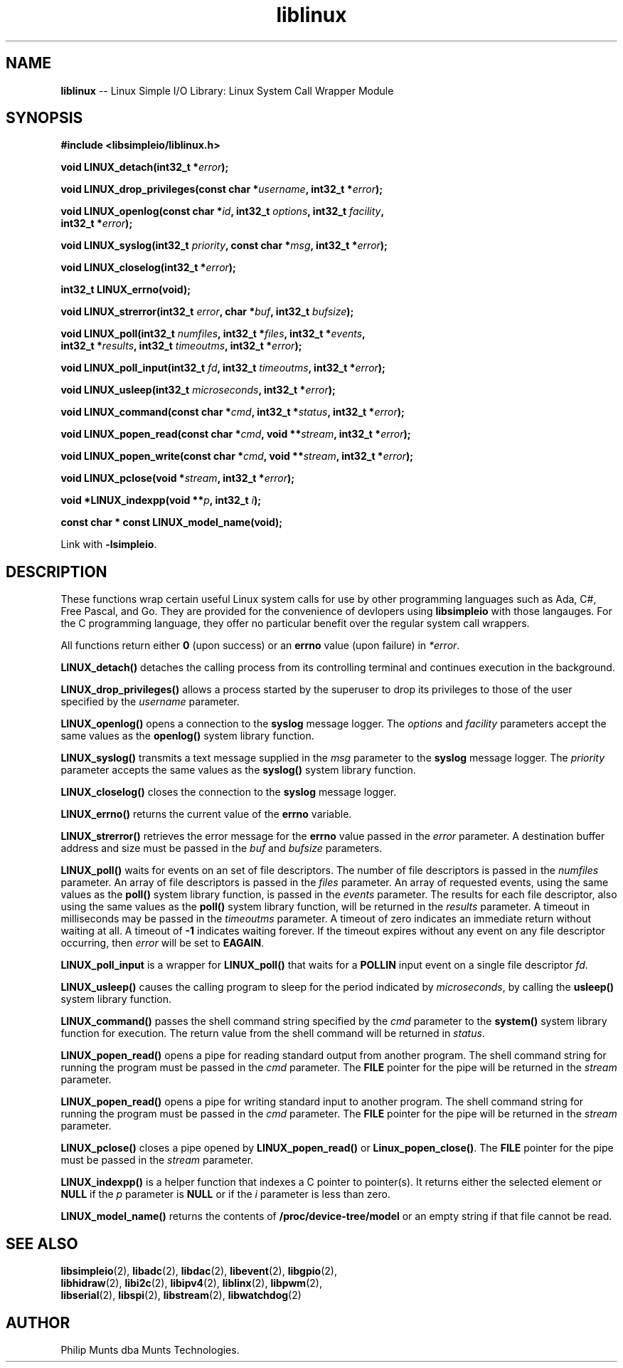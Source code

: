 .\" man page for Munts Technologies Linux Simple I/O Library
.\"
.\" Copyright (C)2016-2025, Philip Munts dba Munts Technologies.
.\"
.\" Redistribution and use in source and binary forms, with or without
.\" modification, are permitted provided that the following conditions are met:
.\"
.\" * Redistributions of source code must retain the above copyright notice,
.\"   this list of conditions and the following disclaimer.
.\"
.\" THIS SOFTWARE IS PROVIDED BY THE COPYRIGHT HOLDERS AND CONTRIBUTORS "AS IS"
.\" AND ANY EXPRESS OR IMPLIED WARRANTIES, INCLUDING, BUT NOT LIMITED TO, THE
.\" IMPLIED WARRANTIES OF MERCHANTABILITY AND FITNESS FOR A PARTICULAR PURPOSE
.\" ARE DISCLAIMED. IN NO EVENT SHALL THE COPYRIGHT HOLDER OR CONTRIBUTORS BE
.\" LIABLE FOR ANY DIRECT, INDIRECT, INCIDENTAL, SPECIAL, EXEMPLARY, OR
.\" CONSEQUENTIAL DAMAGES (INCLUDING, BUT NOT LIMITED TO, PROCUREMENT OF
.\" SUBSTITUTE GOODS OR SERVICES; LOSS OF USE, DATA, OR PROFITS; OR BUSINESS
.\" INTERRUPTION) HOWEVER CAUSED AND ON ANY THEORY OF LIABILITY, WHETHER IN
.\" CONTRACT, STRICT LIABILITY, OR TORT (INCLUDING NEGLIGENCE OR OTHERWISE)
.\" ARISING IN ANY WAY OUT OF THE USE OF THIS SOFTWARE, EVEN IF ADVISED OF THE
.\" POSSIBILITY OF SUCH DAMAGE.
.\"
.TH liblinux 2 "17 February 2025" "version 1" "Linux Simple I/O Library"
.SH NAME
.B liblinux
\-\- Linux Simple I/O Library: Linux System Call Wrapper Module
.SH SYNOPSIS
.nf
.B #include <libsimpleio/liblinux.h>

.BI "void LINUX_detach(int32_t *" error ");"

.BI "void LINUX_drop_privileges(const char *" username ", int32_t *" error ");"

.BI "void LINUX_openlog(const char *" id ", int32_t " options ", int32_t " facility ","
.BI "  int32_t *" error ");"

.BI "void LINUX_syslog(int32_t " priority ", const char *" msg ", int32_t *" error ");"

.BI "void LINUX_closelog(int32_t *" error ");"

.BI "int32_t LINUX_errno(void);"

.BI "void LINUX_strerror(int32_t " error ", char *" buf ", int32_t " bufsize ");"

.BI "void LINUX_poll(int32_t " numfiles ", int32_t *" files ", int32_t *" events ","
.BI "  int32_t *" results ", int32_t " timeoutms ", int32_t *" error ");"

.BI "void LINUX_poll_input(int32_t " fd ", int32_t " timeoutms ", int32_t *" error ");"

.BI "void LINUX_usleep(int32_t " microseconds ", int32_t *" error ");"

.BI "void LINUX_command(const char *" cmd ", int32_t *" status ", int32_t *" error ");"

.BI "void LINUX_popen_read(const char *" cmd ", void **" stream ", int32_t *" error ");"

.BI "void LINUX_popen_write(const char *" cmd ", void **" stream ", int32_t *" error ");"

.BI "void LINUX_pclose(void *" stream ", int32_t *" error ");"

.BI "void *LINUX_indexpp(void **" p ", int32_t " i ");"

.BI "const char * const LINUX_model_name(void);

.fi
Link with
.BR -lsimpleio .
.SH DESCRIPTION
.nh
These functions wrap certain useful Linux system calls for use by other
programming languages such as Ada, C#, Free Pascal, and Go.  They are provided
for the convenience of devlopers using
.B libsimpleio
with those langauges.  For the C programming language, they offer no
particular benefit over the regular system call wrappers.
.PP
All functions return either
.B 0
(upon success) or an
.B errno
value (upon failure) in
.IR *error .
.PP
.B LINUX_detach()
detaches the calling process from its controlling terminal and continues
execution in the background.
.PP
.B LINUX_drop_privileges()
allows a process started by the superuser to drop its privileges to those
of the user specified by the
.I username
parameter.
.PP
.B LINUX_openlog()
opens a connection to the
.B syslog
message logger.  The
.IR options " and " facility
parameters accept the same values as the
.B openlog()
system library function.
.PP
.B LINUX_syslog()
transmits a text message supplied in the
.I msg
parameter to the
.B syslog
message logger. The
.I priority
parameter accepts the same values as the
.B syslog()
system library function.
.PP
.B LINUX_closelog()
closes the connection to the
.B syslog
message logger.
.PP
.B LINUX_errno()
returns the current value of the
.B errno
variable.
.PP
.B LINUX_strerror()
retrieves the error message for the
.B errno
value passed in the
.I error
parameter.  A destination buffer address and size must be passed in the
.IR buf " and " bufsize
parameters.
.PP
.B LINUX_poll()
waits for events on an set of file descriptors.  The number of file descriptors
is passed in the
.I numfiles
parameter.  An array of file descriptors is passed in the
.I files
parameter.  An array of requested events, using the same values as the
.B poll()
system library function, is passed in the
.I events
parameter.  The results for each file descriptor, also using the same values
as the
.B poll()
system library function, will be returned in the
.I results
parameter.  A timeout in milliseconds may be passed in the
.I timeoutms
parameter.  A timeout of zero indicates an immediate return without waiting at all.
A timeout of
.B -1
indicates waiting forever.  If the timeout expires without any
event on any file descriptor occurring, then
.I error
will be set to
.BR EAGAIN .
.PP
.B LINUX_poll_input
is a wrapper for
.B LINUX_poll()
that waits for a
.B POLLIN
input event on a single file descriptor
.IR fd .
.PP
.B LINUX_usleep()
causes the calling program to sleep for the period indicated by
.IR microseconds ", by calling the"
.B usleep()
system library function.
.PP
.B LINUX_command()
passes the shell command string specified by the
.I cmd
parameter to the
.B system()
system library function for execution.  The return value from the
shell command will be returned in
.IR status "."
.PP
.B LINUX_popen_read()
opens a pipe for reading standard output from another program.  The shell command
string for running the program must be passed in the
.I cmd
parameter.  The
.B FILE
pointer for the pipe will be returned in the
.I stream
parameter.
.PP
.B LINUX_popen_read()
opens a pipe for writing standard input to another program.  The shell command
string for running the program must be passed in the
.I cmd
parameter.  The
.B FILE
pointer for the pipe will be returned in the
.I stream
parameter.
.PP
.B LINUX_pclose()
closes a pipe opened by
.B LINUX_popen_read()
or
.BR Linux_popen_close() .
The
.B FILE
pointer for the pipe must be passed in the
.I stream
parameter.
.PP
.B LINUX_indexpp()
is a helper function that indexes a C pointer to pointer(s).  It returns either
the selected element or
.B NULL
if the
.I p
parameter is
.B NULL
or if the
.I i
parameter
is less than zero.
.PP
.B LINUX_model_name()
returns the contents of
.B /proc/device-tree/model
or an empty string if that file cannot be read.
.SH SEE ALSO
.BR libsimpleio "(2), " libadc "(2), " libdac "(2), " libevent "(2), " libgpio "(2),"
.br
.BR libhidraw "(2), " libi2c "(2), " libipv4 "(2), " liblinx "(2), " libpwm "(2),"
.br
.BR libserial "(2), " libspi "(2), " libstream "(2), " libwatchdog "(2)"
.SH AUTHOR
Philip Munts dba Munts Technologies.
